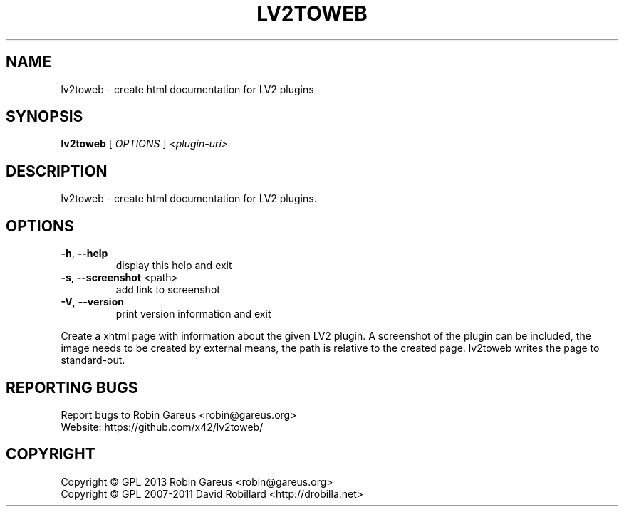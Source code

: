 .\" DO NOT MODIFY THIS FILE!  It was generated by help2man 1.40.4.
.TH LV2TOWEB "1" "October 2013" "lv2toweb version 0.1" "User Commands"
.SH NAME
lv2toweb \- create html documentation for LV2 plugins
.SH SYNOPSIS
.B lv2toweb
[ \fIOPTIONS \fR] \fI<plugin-uri>\fR
.SH DESCRIPTION
lv2toweb \- create html documentation for LV2 plugins.
.SH OPTIONS

.TP
\fB\-h\fR, \fB\-\-help\fR
display this help and exit
.TP
\fB\-s\fR, \fB\-\-screenshot\fR <path>
add link to screenshot
.TP
\fB\-V\fR, \fB\-\-version\fR
print version information and exit
.PP
Create a xhtml page with information about the given LV2 plugin.
A screenshot of the plugin can be included, the image needs to be created by
external means, the path is relative to the created page.
lv2toweb writes the page to standard\-out.
.SH "REPORTING BUGS"
Report bugs to Robin Gareus <robin@gareus.org>
.br
Website: https://github.com/x42/lv2toweb/
.SH COPYRIGHT
Copyright \(co GPL 2013 Robin Gareus <robin@gareus.org>
.br
Copyright \(co GPL 2007\-2011 David Robillard <http://drobilla.net>
